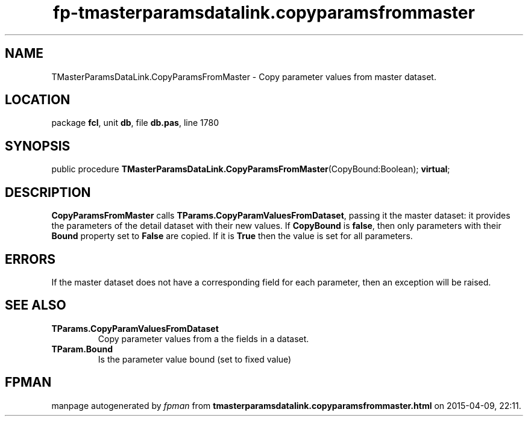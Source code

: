 .\" file autogenerated by fpman
.TH "fp-tmasterparamsdatalink.copyparamsfrommaster" 3 "2014-03-14" "fpman" "Free Pascal Programmer's Manual"
.SH NAME
TMasterParamsDataLink.CopyParamsFromMaster - Copy parameter values from master dataset.
.SH LOCATION
package \fBfcl\fR, unit \fBdb\fR, file \fBdb.pas\fR, line 1780
.SH SYNOPSIS
public procedure \fBTMasterParamsDataLink.CopyParamsFromMaster\fR(CopyBound:Boolean); \fBvirtual\fR;
.SH DESCRIPTION
\fBCopyParamsFromMaster\fR calls \fBTParams.CopyParamValuesFromDataset\fR, passing it the master dataset: it provides the parameters of the detail dataset with their new values. If \fBCopyBound\fR is \fBfalse\fR, then only parameters with their \fBBound\fR property set to \fBFalse\fR are copied. If it is \fBTrue\fR then the value is set for all parameters.


.SH ERRORS
If the master dataset does not have a corresponding field for each parameter, then an exception will be raised.


.SH SEE ALSO
.TP
.B TParams.CopyParamValuesFromDataset
Copy parameter values from a the fields in a dataset.
.TP
.B TParam.Bound
Is the parameter value bound (set to fixed value)

.SH FPMAN
manpage autogenerated by \fIfpman\fR from \fBtmasterparamsdatalink.copyparamsfrommaster.html\fR on 2015-04-09, 22:11.


